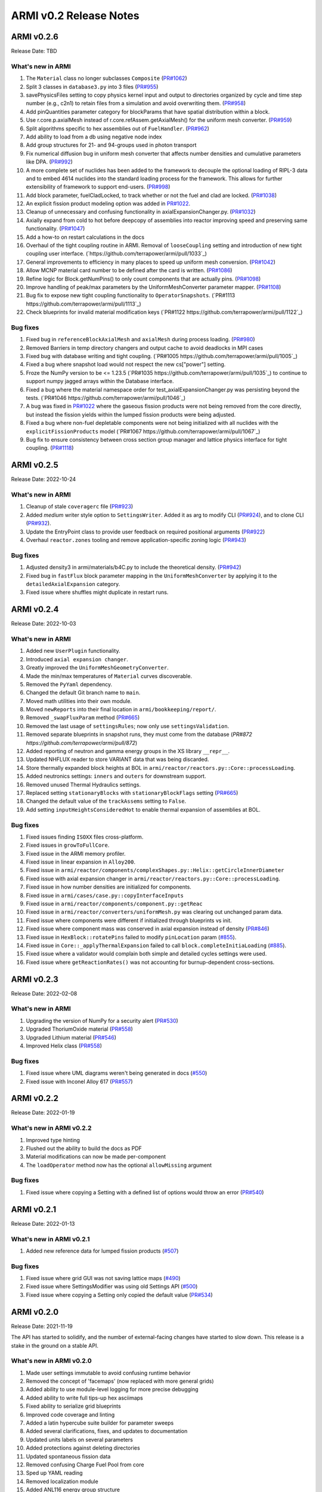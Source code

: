 =======================
ARMI v0.2 Release Notes
=======================

ARMI v0.2.6
===========
Release Date: TBD

What's new in ARMI
------------------
#. The ``Material`` class no longer subclasses ``Composite`` (`PR#1062 <https://github.com/terrapower/armi/pull/1062>`_)
#. Split 3 classes in ``database3.py`` into 3 files (`PR#955 <https://github.com/terrapower/armi/pull/955>`_)
#. savePhysicsFiles setting to copy physics kernel input and output to directories organized by cycle and time step number (e.g., c2n1) to retain files from a simulation and avoid overwriting them. (`PR#958 <https://github.com/terrapower/armi/pull/952>`_)
#. Add pinQuantities parameter category for blockParams that have spatial distribution within a block.
#. Use r.core.p.axialMesh instead of r.core.refAssem.getAxialMesh() for the uniform mesh converter. (`PR#959 <https://github.com/terrapower/armi/pull/959>`_)
#. Split algorithms specific to hex assemblies out of ``FuelHandler``. (`PR#962 <https://github.com/terrapower/armi/pull/962>`_)
#. Add ability to load from a db using negative node index
#. Add group structures for 21- and 94-groups used in photon transport
#. Fix numerical diffusion bug in uniform mesh converter that affects number densities and cumulative parameters like DPA. (`PR#992 <https://github.com/terrapower/armi/pull/992>`_)
#. A more complete set of nuclides has been added to the framework to decouple the optional loading of RIPL-3 data and to embed 4614 nuclides into the standard loading process for the framework. This allows for further extensibility of framework to support end-users. (`PR#998 <https://github.com/terrapower/armi/pull/998>`_)
#. Add block parameter, fuelCladLocked, to track whether or not the fuel and clad are locked. (`PR#1038 <https://github.com/terrapower/armi/pull/1038>`_)
#. An explicit fission product modeling option was added in `PR#1022 <https://github.com/terrapower/armi/pull/1022>`_.
#. Cleanup of unnecessary and confusing functionality in axialExpansionChanger.py. (`PR#1032 <https://github.com/terrapower/armi/pull/1032>`_)
#. Axially expand from cold to hot before deepcopy of assemblies into reactor improving speed and preserving same functionality. (`PR#1047 <https://github.com/terrapower/armi/pull/1047>`_)
#. Add a how-to on restart calculations in the docs
#. Overhaul of the tight coupling routine in ARMI. Removal of ``looseCoupling`` setting and introduction of new tight coupling user interface. (`https://github.com/terrapower/armi/pull/1033`_)
#. General improvements to efficiency in many places to speed up uniform mesh conversion. (`PR#1042 <https://github.com/terrapower/armi/pull/1042>`_)
#. Allow MCNP material card number to be defined after the card is written. (`PR#1086 <https://github.com/terrapower/armi/pull/1086>`_)
#. Refine logic for Block.getNumPins() to only count components that are actually pins. (`PR#1098 <https://github.com/terrapower/armi/pull/1098>`_)
#. Improve handling of peak/max parameters by the UniformMeshConverter parameter mapper. (`PR#1108 <https://github.com/terrapower/armi/pull/1108>`_)
#. Bug fix to expose new tight coupling functionality to ``OperatorSnapshots``. (`PR#1113 https://github.com/terrapower/armi/pull/1113`_)
#. Check blueprints for invalid material modification keys (`PR#1122 https://github.com/terrapower/armi/pull/1122`_)

Bug fixes
---------
#. Fixed bug in ``referenceBlockAxialMesh`` and ``axialMesh`` during process loading. (`PR#980 <https://github.com/terrapower/armi/pull/980>`_)
#. Removed Barriers in temp directory changers and output cache to avoid deadlocks in MPI cases
#. Fixed bug with database writing and tight coupling. (`PR#1005 https://github.com/terrapower/armi/pull/1005`_)
#. Fixed a bug where snapshot load would not respect the new cs["power"] setting.
#. Froze the NumPy version to be <= 1.23.5 (`PR#1035 https://github.com/terrapower/armi/pull/1035`_) to continue to support numpy jagged arrays within the Database interface.
#. Fixed a bug where the material namespace order for test_axialExpansionChanger.py was persisting beyond the tests. (`PR#1046 https://github.com/terrapower/armi/pull/1046`_)
#. A bug was fixed in `PR#1022 <https://github.com/terrapower/armi/pull/1022>`_ where the gaseous fission products were not being removed from the core directly, but instead the fission yields within the lumped fission products were being adjusted.
#. Fixed a bug where non-fuel depletable components were not being initialized with all nuclides with the ``explicitFissionProducts`` model (`PR#1067 https://github.com/terrapower/armi/pull/1067`_)
#. Bug fix to ensure consistency between cross section group manager and lattice physics interface for tight coupling. (`PR#1118 <https://github.com/terrapower/armi/pull/1118>`_)

ARMI v0.2.5
===========
Release Date: 2022-10-24

What's new in ARMI
------------------
#. Cleanup of stale ``coveragerc`` file (`PR#923 <https://github.com/terrapower/armi/pull/923>`_)
#. Added `medium` writer style option to ``SettingsWriter``. Added it as arg to modify CLI (`PR#924 <https://github.com/terrapower/armi/pull/924>`_), and to clone CLI (`PR#932 <https://github.com/terrapower/armi/pull/932>`_).
#. Update the EntryPoint class to provide user feedback on required positional arguments (`PR#922 <https://github.com/terrapower/armi/pull/922>`_)
#. Overhaul ``reactor.zones`` tooling and remove application-specific zoning logic (`PR#943 <https://github.com/terrapower/armi/pull/943>`_)

Bug fixes
---------
#. Adjusted density3 in armi/materials/b4C.py to include the theoretical density. (`PR#942 <https://github.com/terrapower/armi/pull/942>`_)
#. Fixed bug in ``fastFlux`` block parameter mapping in the ``UniformMeshConverter`` by applying it to the ``detailedAxialExpansion`` category.
#. Fixed issue where shuffles might duplicate in restart runs.


ARMI v0.2.4
===========
Release Date: 2022-10-03

What's new in ARMI
------------------
#. Added new ``UserPlugin`` functionality.
#. Introduced ``axial expansion changer``.
#. Greatly improved the ``UniformMeshGeometryConverter``.
#. Made the min/max temperatures of ``Material`` curves discoverable.
#. Removed the ``PyYaml`` dependency.
#. Changed the default Git branch name to ``main``.
#. Moved math utilities into their own module.
#. Moved ``newReports`` into their final location in ``armi/bookkeeping/report/``.
#. Removed ``_swapFluxParam`` method (`PR#665 <https://github.com/terrapower/armi/pull/665#discussion_r893348409>`_)
#. Removed the last usage of ``settingsRules``; now only use ``settingsValidation``.
#. Removed separate blueprints in snapshot runs, they must come from the database (`PR#872 https://github.com/terrapower/armi/pull/872`)
#. Added reporting of neutron and gamma energy groups in the XS library ``__repr__``.
#. Updated NHFLUX reader to store VARIANT data that was being discarded.
#. Store thermally expanded block heights at BOL in ``armi/reactor/reactors.py::Core::processLoading``.
#. Added neutronics settings: ``inners`` and ``outers`` for downstream support.
#. Removed unused Thermal Hydraulics settings.
#. Replaced setting ``stationaryBlocks`` with ``stationaryBlockFlags`` setting (`PR#665 <https://github.com/terrapower/armi/pull/665>`_)
#. Changed the default value of the ``trackAssems`` setting to ``False``.
#. Add setting ``inputHeightsConsideredHot`` to enable thermal expansion of assemblies at BOL.


Bug fixes
---------
#. Fixed issues finding ``ISOXX`` files cross-platform.
#. Fixed issues in ``growToFullCore``.
#. Fixed issue in the ARMI memory profiler.
#. Fixed issue in linear expansion in ``Alloy200``.
#. Fixed issue in ``armi/reactor/components/complexShapes.py::Helix::getCircleInnerDiameter``
#. Fixed issue with axial expansion changer in ``armi/reactor/reactors.py::Core::processLoading``.
#. Fixed issue in how number densities are initialized for components.
#. Fixed issue in ``armi/cases/case.py::copyInterfaceInputs``
#. Fixed issue in ``armi/reactor/components/component.py::getReac``
#. Fixed issue in ``armi/reactor/converters/uniformMesh.py`` was clearing out unchanged param data.
#. Fixed issue where components were different if initialized through blueprints vs init.
#. Fixed issue where component mass was conserved in axial expansion instead of density (`PR#846 <https://github.com/terrapower/armi/pull/846>`_)
#. Fixed issue in ``HexBlock::rotatePins`` failed to modify ``pinLocation`` param (`#855 <https://github.com/terrapower/armi/pull/855>`_).
#. Fixed issue in ``Core::_applyThermalExpansion`` failed to call ``block.completeInitiaLoading`` (`#885 <https://github.com/terrapower/armi/pull/885>`_).
#. Fixed issue where a validator would complain both simple and detailed cycles settings were used.
#. Fixed issue where ``getReactionRates()`` was not accounting for burnup-dependent cross-sections.


ARMI v0.2.3
===========
Release Date: 2022-02-08

What's new in ARMI
------------------
#. Upgrading the version of NumPy for a security alert (`PR#530 <https://github.com/terrapower/armi/pull/530>`_)
#. Upgraded ThoriumOxide material (`PR#558 <https://github.com/terrapower/armi/pull/548>`_)
#. Upgraded Lithium material (`PR#546 <https://github.com/terrapower/armi/pull/546>`_)
#. Improved Helix class (`PR#558 <https://github.com/terrapower/armi/pull/558>`_)

Bug fixes
---------
#. Fixed issue where UML diagrams weren't being generated in docs (`#550 <https://github.com/terrapower/armi/issues/550>`_)
#. Fixed issue with Inconel Alloy 617 (`PR#557 <https://github.com/terrapower/armi/pull/557>`_)


ARMI v0.2.2
===========
Release Date: 2022-01-19

What's new in ARMI v0.2.2
-------------------------
#. Improved type hinting
#. Flushed out the ability to build the docs as PDF
#. Material modifications can now be made per-component
#. The ``loadOperator`` method now has the optional ``allowMissing`` argument

Bug fixes
---------
#. Fixed issue where copying a Setting with a defined list of options would throw an error (`PR#540 <https://github.com/terrapower/armi/pull/540>`_)


ARMI v0.2.1
===========
Release Date: 2022-01-13

What's new in ARMI v0.2.1
-------------------------
#. Added new reference data for lumped fission products (`#507 <https://github.com/terrapower/armi/issues/507>`_)

Bug fixes
---------
#. Fixed issue where grid GUI was not saving lattice maps (`#490 <https://github.com/terrapower/armi/issues/490>`_)
#. Fixed issue where SettingsModifier was using old Settings API (`#500 <https://github.com/terrapower/armi/issues/500>`_)
#. Fixed issue where copying a Setting only copied the default value (`PR#534 <https://github.com/terrapower/armi/pull/534>`_)


ARMI v0.2.0
===========
Release Date: 2021-11-19

The API has started to solidify, and the number of external-facing changes have started to
slow down. This release is a stake in the ground on a stable API.

What's new in ARMI v0.2.0
-------------------------
#. Made user settings immutable to avoid confusing runtime behavior
#. Removed the concept of 'facemaps' (now replaced with more general grids)
#. Added ability to use module-level logging for more precise debugging
#. Added ability to write full tips-up hex asciimaps
#. Fixed ability to serialize grid blueprints
#. Improved code coverage and linting
#. Added a latin hypercube suite builder for parameter sweeps
#. Added several clarifications, fixes, and updates to documentation
#. Updated units labels on several parameters
#. Added protections against deleting directories
#. Updated spontaneous fission data
#. Removed confusing Charge Fuel Pool from core
#. Sped up YAML reading
#. Removed localization module
#. Added ANL116 energy group structure
#. Added setting to control auto-creation of within-block grids
#. Added new plot/summarizing capabilities
#. Added ability for GUI to save map as image
#. Added C5G7 compositions and dimensions to LWR tutorial
#. Added 1d/2d mesh reading/writing to GEODST

Backwards incompatible changes
------------------------------
There may be some new errors based on updated input checking.


Bug fixes
---------
#. Fixed centering of full-symmetry Cartesian lattice maps
#. Fixed issues with grids that had multii-index locations
#. Removed test files from coverage check
#. Fixed order of operations issue in rotatePins
#. Fixed incorrect multiplicity for non-grid block components
#. Many additional bugfixes and cleanups (see PR list)

